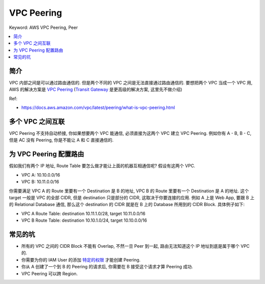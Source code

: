 .. _aws-vpc-peering:

VPC Peering
==============================================================================
Keyword: AWS VPC Peering, Peer

.. contents::
    :class: this-will-duplicate-information-and-it-is-still-useful-here
    :depth: 1
    :local:


简介
------------------------------------------------------------------------------
VPC 内部之间是可以通过路由通信的. 但是两个不同的 VPC 之间是无法直接通过路由通信的. 要想把两个 VPC 当成一个 VPC 用, AWS 的解决方案是 `VPC Peering <https://docs.aws.amazon.com/vpc/latest/peering/what-is-vpc-peering.html>`_ (`Transit Gateway <https://docs.aws.amazon.com/vpc/latest/tgw/what-is-transit-gateway.html>`_ 是更高级的解决方案, 这里先不做介绍)

Ref:

- https://docs.aws.amazon.com/vpc/latest/peering/what-is-vpc-peering.html


多个 VPC 之间互联
------------------------------------------------------------------------------
VPC Peering 不支持自动桥接, 你如果想要两个 VPC 能通信, 必须直接为这两个 VPC 建立 VPC Peering. 例如你有 A - B, B - C, 但是 AC 没有 Peering, 你是不能让 A 和 C 直接通信的.


为 VPC Peering 配置路由
------------------------------------------------------------------------------
假如我们有两个 IP 地址, Route Table 要怎么做才能让上面的机器互相通信呢? 假设有这两个 VPC.

- VPC A: 10.10.0.0/16
- VPC B: 10.11.0.0/16

你需要满足 VPC A 的 Route 里要有一个 Destination 是 B 的地址, VPC B 的 Route 里要有一个 Destination 是 A 的地址. 这个 target 一般是 VPC 的全部 CIDR, 但是 destination 只是部分的 CIDR, 这取决于你要连接的应用. 例如 A 上是 Web App, 要跟 B 上的 Relational Database 通信, 那么这个 destination 的 CIDR 就是在 B 上的 Database 所用到的 CIDR Block. 具体例子如下:

- VPC A Route Table: destination 10.11.1.0/28, target 10.11.0.0/16
- VPC B Route Table: destination 10.10.1.0/24, target 10.10.0.0/16


常见的坑
------------------------------------------------------------------------------
- 所有的 VPC 之间的 CIDR Block 不能有 Overlap, 不然一旦 Peer 到一起, 路由无法知道这个 IP 地址到底是属于哪个 VPC 的.
- 你需要为你的 IAM User 的添加 `特定的权限 <https://docs.aws.amazon.com/vpc/latest/peering/security-iam.html>`_ 才能创建 Peering.
- 你从 A 创建了一个到 B 的 Peering 的请求后, 你需要在 B 接受这个请求才算 Peering 成功.
- VPC Peering 可以跨 Region.
